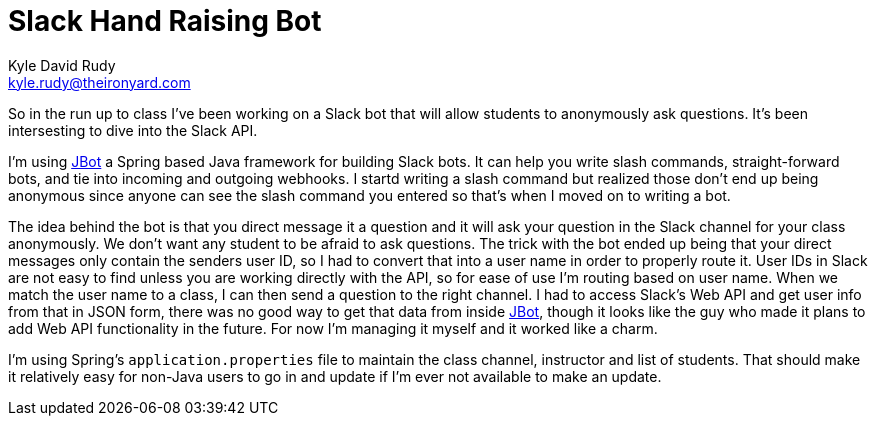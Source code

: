 = Slack Hand Raising Bot
:author: Kyle David Rudy
:email: kyle.rudy@theironyard.com
:keywords: slack, jbot, the iron yard

So in the run up to class I've been working on a Slack bot that will allow students to anonymously ask questions.  It's been intersesting to dive into the Slack API.

I'm using https://github.com/ramswaroop/jbot[JBot] a Spring based Java framework for building Slack bots.  It can help you write slash commands, straight-forward bots, and tie into incoming and outgoing webhooks.  I startd writing a slash command but realized those don't end up being anonymous since anyone can see the slash command you entered so that's when I moved on to writing a bot.  

The idea behind the bot is that you direct message it a question and it will ask your question in the Slack channel for your class anonymously.  We don't want any student to be afraid to ask questions.  The trick with the bot ended up being that your direct messages only contain the senders user ID, so I had to convert that into a user name in order to properly route it.  User IDs in Slack are not easy to find unless you are working directly with the API, so for ease of use I'm routing based on user name.  When we match the user name to a class, I can then send a question to the right channel.  I had to access Slack's Web API and get user info from that in JSON form, there was no good way to get that data from inside https://github.com/ramswaroop/jbot[JBot], though it looks like the guy who made it plans to add Web API functionality in the future.  For now I'm managing it myself and it worked like a charm.  

I'm using Spring's `application.properties` file to maintain the class channel, instructor and list of students.  That should make it relatively easy for non-Java users to go in and update if I'm ever not available to make an update.  


